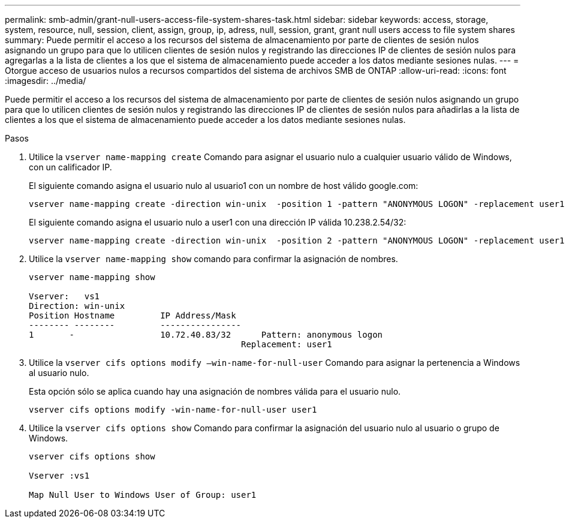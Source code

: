 ---
permalink: smb-admin/grant-null-users-access-file-system-shares-task.html 
sidebar: sidebar 
keywords: access, storage, system, resource, null, session, client, assign, group, ip, adress, null, session, grant, grant null users access to file system shares 
summary: Puede permitir el acceso a los recursos del sistema de almacenamiento por parte de clientes de sesión nulos asignando un grupo para que lo utilicen clientes de sesión nulos y registrando las direcciones IP de clientes de sesión nulos para agregarlas a la lista de clientes a los que el sistema de almacenamiento puede acceder a los datos mediante sesiones nulas. 
---
= Otorgue acceso de usuarios nulos a recursos compartidos del sistema de archivos SMB de ONTAP
:allow-uri-read: 
:icons: font
:imagesdir: ../media/


[role="lead"]
Puede permitir el acceso a los recursos del sistema de almacenamiento por parte de clientes de sesión nulos asignando un grupo para que lo utilicen clientes de sesión nulos y registrando las direcciones IP de clientes de sesión nulos para añadirlas a la lista de clientes a los que el sistema de almacenamiento puede acceder a los datos mediante sesiones nulas.

.Pasos
. Utilice la `vserver name-mapping create` Comando para asignar el usuario nulo a cualquier usuario válido de Windows, con un calificador IP.
+
El siguiente comando asigna el usuario nulo al usuario1 con un nombre de host válido google.com:

+
[listing]
----
vserver name-mapping create -direction win-unix  -position 1 -pattern "ANONYMOUS LOGON" -replacement user1 - hostname google.com
----
+
El siguiente comando asigna el usuario nulo a user1 con una dirección IP válida 10.238.2.54/32:

+
[listing]
----
vserver name-mapping create -direction win-unix  -position 2 -pattern "ANONYMOUS LOGON" -replacement user1 -address 10.238.2.54/32
----
. Utilice la `vserver name-mapping show` comando para confirmar la asignación de nombres.
+
[listing]
----
vserver name-mapping show

Vserver:   vs1
Direction: win-unix
Position Hostname         IP Address/Mask
-------- --------         ----------------
1       -                 10.72.40.83/32      Pattern: anonymous logon
                                          Replacement: user1
----
. Utilice la `vserver cifs options modify –win-name-for-null-user` Comando para asignar la pertenencia a Windows al usuario nulo.
+
Esta opción sólo se aplica cuando hay una asignación de nombres válida para el usuario nulo.

+
[listing]
----
vserver cifs options modify -win-name-for-null-user user1
----
. Utilice la `vserver cifs options show` Comando para confirmar la asignación del usuario nulo al usuario o grupo de Windows.
+
[listing]
----
vserver cifs options show

Vserver :vs1

Map Null User to Windows User of Group: user1
----

